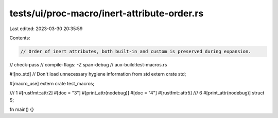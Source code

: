 tests/ui/proc-macro/inert-attribute-order.rs
============================================

Last edited: 2023-03-30 20:35:59

Contents:

.. code-block:: rs

    // Order of inert attributes, both built-in and custom is preserved during expansion.

// check-pass
// compile-flags: -Z span-debug
// aux-build:test-macros.rs

#![no_std] // Don't load unnecessary hygiene information from std
extern crate std;

#[macro_use]
extern crate test_macros;

/// 1
#[rustfmt::attr2]
#[doc = "3"]
#[print_attr(nodebug)]
#[doc = "4"]
#[rustfmt::attr5]
/// 6
#[print_attr(nodebug)]
struct S;

fn main() {}


